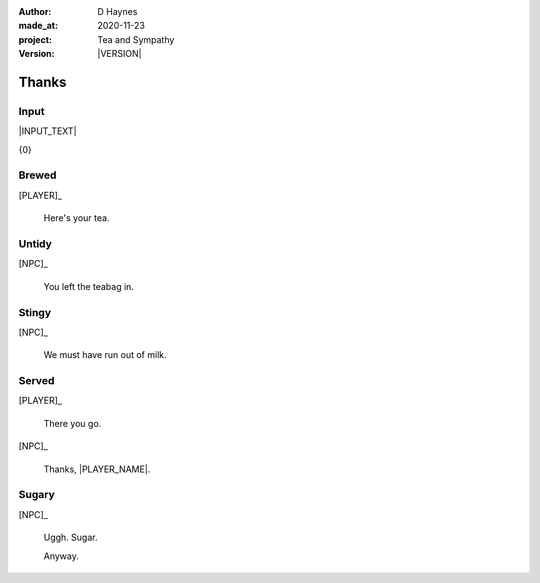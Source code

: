 .. |VERSION| property:: tas.story.version

:author:    D Haynes
:made_at:   2020-11-23
:project:   Tea and Sympathy
:version:   |VERSION|

.. entity:: PLAYER
   :types:  tas.types.Character
   :states: tas.tea.Motivation.player

.. entity:: NPC
   :types:  tas.types.Character
   :states: tas.tea.Motivation.acting

.. entity:: KETTLE
   :types:  tas.tea.Space
   :states: tas.tea.Location.hob
            100

.. entity:: DRAMA
   :types:  tas.sympathy.TeaAndSympathy


Thanks
======

Input
-----

|INPUT_TEXT|

.. |INPUT_TEXT| property:: DRAMA.input_text

.. property:: DRAMA.prompt ?

{0}

Brewed
------

.. condition:: DRAMA.outcomes[brewed] True

[PLAYER]_

    Here's your tea.

Untidy
------

.. condition:: DRAMA.outcomes[untidy] True

[NPC]_

    You left the teabag in.

Stingy
------

.. condition:: DRAMA.outcomes[stingy] True

[NPC]_

    We must have run out of milk.

Served
------

.. condition:: DRAMA.outcomes[served] True

[PLAYER]_

    There you go.

[NPC]_

    Thanks, |PLAYER_NAME|.

.. property:: DRAMA.prompt Well done. You may 'quit' now.

Sugary
------

.. condition:: DRAMA.outcomes[sugary] True

[NPC]_

    Uggh. Sugar.

    Anyway.

.. |NPC_NAME| property:: NPC.name
.. |PLAYER_NAME| property:: PLAYER.name

